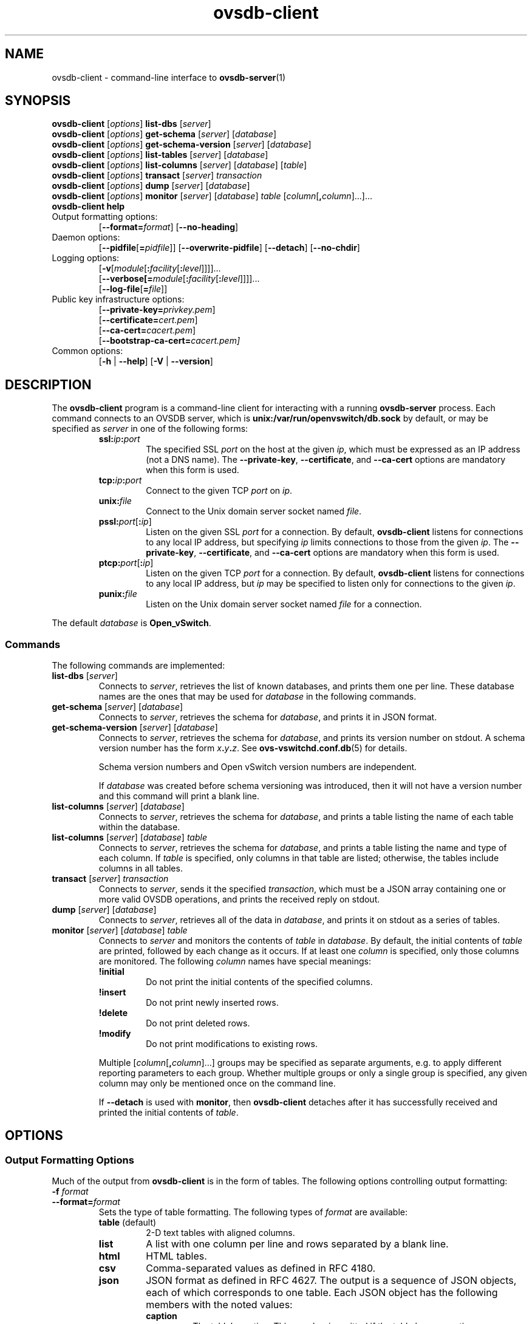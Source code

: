.\" -*- nroff -*-
.de IQ
.  br
.  ns
.  IP "\\$1"
..
.\" -*- nroff -*-
.TH ovsdb\-client 1 "November 2009" "Open vSwitch" "Open vSwitch Manual"
.\" This program's name:
.ds PN ovsdb\-client
.\" SSL peer program's name:
.ds SN ovsdb\-server
.
.SH NAME
ovsdb\-client \- command-line interface to \fBovsdb-server\fR(1)
.
.SH SYNOPSIS
\fBovsdb\-client \fR[\fIoptions\fR] \fBlist\-dbs \fR[\fIserver\fR]
.br
\fBovsdb\-client \fR[\fIoptions\fR] \fBget\-schema \fR[\fIserver\fR] \fR[\fIdatabase\fR]
.br
\fBovsdb\-client \fR[\fIoptions\fR] \fBget\-schema\-version\fI \fR[\fIserver\fR] \fR[\fIdatabase\fR]
.br
\fBovsdb\-client \fR[\fIoptions\fR] \fBlist\-tables\fI \fR[\fIserver\fR] \fR[\fIdatabase\fR]
.br
\fBovsdb\-client \fR[\fIoptions\fR] \fBlist\-columns\fI \fR[\fIserver\fR] \fR[\fIdatabase\fR] [\fItable\fR]
.br
\fBovsdb\-client \fR[\fIoptions\fR] \fBtransact\fI \fR[\fIserver\fR] \fItransaction\fR
.br
\fBovsdb\-client \fR[\fIoptions\fR] \fBdump\fI \fR[\fIserver\fR] \fR[\fIdatabase\fR]\fR
.br
\fBovsdb\-client \fR[\fIoptions\fR] \fBmonitor\fI \fR[\fIserver\fR] \fR[\fIdatabase\fR] \fItable\fR
[\fIcolumn\fR[\fB,\fIcolumn\fR]...]...
.br
\fBovsdb\-client help\fR
.IP "Output formatting options:"
[\fB\-\-format=\fIformat\fR]
[\fB\-\-no\-heading\fR]
.IP "Daemon options:"
[\fB\-\-pidfile\fR[\fB=\fIpidfile\fR]]
[\fB\-\-overwrite\-pidfile\fR]
[\fB\-\-detach\fR]
[\fB\-\-no\-chdir\fR]
.IP "Logging options:"
[\fB\-v\fR[\fImodule\fR[\fB:\fIfacility\fR[\fB:\fIlevel\fR]]]]\&...
.br
[\fB\-\-verbose[=\fImodule\fR[\fB:\fIfacility\fR[\fB:\fIlevel\fR]]]]\&...
.br
[\fB\-\-log\-file\fR[\fB=\fIfile\fR]]
.IP "Public key infrastructure options:"
[\fB\-\-private\-key=\fIprivkey.pem\fR]
.br
[\fB\-\-certificate=\fIcert.pem\fR]
.br
[\fB\-\-ca\-cert=\fIcacert.pem\fR]
.br
[\fB\-\-bootstrap\-ca\-cert=\fIcacert.pem]
.IP "Common options:"
[\fB\-h\fR | \fB\-\-help\fR]
[\fB\-V\fR | \fB\-\-version\fR]

.
.SH DESCRIPTION
The \fBovsdb\-client\fR program is a command-line client for
interacting with a running \fBovsdb\-server\fR process.
Each command connects to an OVSDB server, which is
\fBunix:/var/run/openvswitch/db.sock\fR by default, or may be specified as
\fIserver\fR in one of the following forms:
.RS
.IP "\fBssl:\fIip\fB:\fIport\fR"
The specified SSL \fIport\fR on the host at the given \fIip\fR, which
must be expressed as an IP address (not a DNS name).  The
\fB\-\-private\-key\fR, \fB\-\-certificate\fR, and \fB\-\-ca\-cert\fR
options are mandatory when this form is used.
.
.IP "\fBtcp:\fIip\fB:\fIport\fR"
Connect to the given TCP \fIport\fR on \fIip\fR.
.
.IP "\fBunix:\fIfile\fR"
Connect to the Unix domain server socket named \fIfile\fR.
.IP "\fBpssl:\fIport\fR[\fB:\fIip\fR]"
Listen on the given SSL \fIport\fR for a connection.  By default,
\fB\*(PN\fR listens for connections to any local IP address, but
specifying \fIip\fR limits connections to those from the given
\fIip\fR.  The \fB\-\-private\-key\fR, \fB\-\-certificate\fR, and
\fB\-\-ca\-cert\fR options are mandatory when this form is used.
.
.IP "\fBptcp:\fIport\fR[\fB:\fIip\fR]"
Listen on the given TCP \fIport\fR for a connection.  By default,
\fB\*(PN\fR listens for connections to any local IP address, but
\fIip\fR may be specified to listen only for connections to the given
\fIip\fR.
.
.IP "\fBpunix:\fIfile\fR"
Listen on the Unix domain server socket named \fIfile\fR for a
connection.
.RE
.PP
The default \fIdatabase\fR is \fBOpen_vSwitch\fR.
.
.SS "Commands"
The following commands are implemented:
.IP "\fBlist\-dbs \fR[\fIserver\fR]"
Connects to \fIserver\fR, retrieves the list of known databases, and
prints them one per line.  These database names are the ones that may
be used for \fIdatabase\fR in the following commands.
.
.IP "\fBget\-schema \fR[\fIserver\fR] \fR[\fIdatabase\fR]"
Connects to \fIserver\fR, retrieves the schema for \fIdatabase\fR, and
prints it in JSON format.
.
.IP "\fBget\-schema\-version\fI \fR[\fIserver\fR] \fR[\fIdatabase\fR]"
Connects to \fIserver\fR, retrieves the schema for \fIdatabase\fR, and
prints its version number on stdout.  A schema version number has the form
\fIx\fB.\fIy\fB.\fIz\fR.  See \fBovs\-vswitchd.conf.db\fR(5) for
details.
.IP
Schema version numbers and Open vSwitch version numbers are
independent.
.IP
If \fIdatabase\fR was created before schema versioning was introduced,
then it will not have a version number and this command will print a
blank line.
.
.IP "\fBlist\-columns\fI \fR[\fIserver\fR] \fR[\fIdatabase\fR]"
Connects to \fIserver\fR, retrieves the schema for \fIdatabase\fR, and
prints a table listing the name of each table
within the database.
.
.IP "\fBlist\-columns\fI \fR[\fIserver\fR] \fR[\fIdatabase\fR] \fItable\fR"
Connects to \fIserver\fR, retrieves the schema for \fIdatabase\fR, and
prints a table listing the name and type of each
column.  If \fItable\fR is specified, only columns in that table are
listed; otherwise, the tables include columns in all tables.
.
.IP "\fBtransact\fI \fR[\fIserver\fR] \fItransaction\fR"
Connects to \fIserver\fR, sends it the specified \fItransaction\fR,
which must be a JSON array containing one or more valid OVSDB
operations, and prints the received reply on stdout.
.
.IP "\fBdump\fI \fR[\fIserver\fR] \fR[\fIdatabase\fR]\fR"
Connects to \fIserver\fR, retrieves all of the data in \fIdatabase\fR,
and prints it on stdout as a series of tables.
.
.IP "\fBmonitor\fI \fR[\fIserver\fR] \fR[\fIdatabase\fR] \fItable\fR"
Connects to \fIserver\fR and monitors the contents of \fItable\fR in
\fIdatabase\fR.  By default, the initial contents of \fItable\fR are
printed, followed by each change as it occurs.  If at least one
\fIcolumn\fR is specified, only those columns are monitored.  The
following \fIcolumn\fR names have special meanings:
.RS
.IP "\fB!initial\fR"
Do not print the initial contents of the specified columns.
.IP "\fB!insert\fR"
Do not print newly inserted rows.
.IP "\fB!delete\fR"
Do not print deleted rows.
.IP "\fB!modify\fR"
Do not print modifications to existing rows.
.RE
.IP
Multiple [\fIcolumn\fR[\fB,\fIcolumn\fR]...] groups may be specified
as separate arguments, e.g. to apply different reporting parameters to
each group.  Whether multiple groups or only a single group is
specified, any given column may only be mentioned once on the command
line.
.IP
If \fB\-\-detach\fR is used with \fBmonitor\fR, then \fBovsdb\-client\fR
detaches after it has successfully received and printed the initial
contents of \fItable\fR.
.SH OPTIONS
.SS "Output Formatting Options"
Much of the output from \fBovsdb\-client\fR is in the form of tables.
The following options controlling output formatting:
.
.ds TD (default)
.IP "\fB\-f \fIformat\fR"
.IQ "\fB\-\-format=\fIformat\fR"
Sets the type of table formatting.  The following types of
\fIformat\fR are available:
.RS
.ie '\*(PN'ovs\-vsctl' .IP "\fBtable\fR"
.el                    .IP "\fBtable\fR (default)"
2-D text tables with aligned columns.
.ie '\*(PN'ovs\-vsctl' .IP "\fBlist\fR (default)"
.el                    .IP "\fBlist\fR"
A list with one column per line and rows separated by a blank line.
.IP "\fBhtml\fR"
HTML tables.
.IP "\fBcsv\fR"
Comma-separated values as defined in RFC 4180.
.IP "\fBjson\fR"
JSON format as defined in RFC 4627.  The output is a sequence of JSON
objects, each of which corresponds to one table.  Each JSON object has
the following members with the noted values:
.RS
.IP "\fBcaption\fR"
The table's caption.  This member is omitted if the table has no
caption.
.IP "\fBheadings\fR"
An array with one element per table column.  Each array element is a
string giving the corresponding column's heading.
.IP "\fBdata\fR"
An array with one element per table row.  Each element is also an
array with one element per table column.  The elements of this
second-level array are the cells that constitute the table.  Cells
that represent OVSDB data or data types are expressed in the format
described in the OVSDB specification; other cells are simply expressed
as text strings.
.RE
.RE
.
.IP "\fB\-d \fIformat\fR"
.IP "\fB\-\-data=\fIformat\fR"
Sets the formatting for cells within output tables.  The following
types of \fIformat\fR are available:
.RS
.IP "\fBstring\fR (default)"
The simple format described in the \fBDatabase Values\fR
.ie '\*(PN'ovs\-vsctl' section below.
.el                    section of \fBovs\-vsctl\fR(8).
.IP "\fBbare\fR"
The simple format with punctuation stripped off: \fB[]\fR and \fB{}\fR
are omitted around sets, maps, and empty columns, items within sets
and maps are space-separated, and strings are never quoted.  This
format may be easier for scripts to parse.
.IP "\fBjson\fR"
JSON.
.RE
.IP
The \fBjson\fR output format always outputs cells in JSON format,
ignoring this option.
.
.IP "\fB\-\-no\-heading\fR"
This option suppresses the heading row that otherwise appears in the
first row of table output.
.
.IP "\fB\-\-pretty\fR"
By default, JSON in output is printed as compactly as possible.  This
option causes JSON in output to be printed in a more readable
fashion.  Members of objects and elements of arrays are printed one
per line, with indentation.
.IP
This option does not affect JSON in tables, which is always printed
compactly.
.IP "\fB\-\-bare\fR"
Equivalent to \fB\-\-format=list \-\-data=bare \-\-no\-headings\fR.
.
.SS "Daemon Options"
The daemon options apply only to the \fBmonitor\fR command.  With any
other command, they have no effect.
.ds DD
.TP
\fB\-\-pidfile\fR[\fB=\fIpidfile\fR]
Causes a file (by default, \fB\*(PN.pid\fR) to be created indicating
the PID of the running process.  If the \fIpidfile\fR argument is not
specified, or
if it does not begin with \fB/\fR, then it is created in
\fB/var/run/openvswitch\fR.
.IP
If \fB\-\-pidfile\fR is not specified, no pidfile is created.
.
.TP
\fB\-\-overwrite\-pidfile\fR
By default, when \fB\-\-pidfile\fR is specified and the specified pidfile 
already exists and is locked by a running process, \fB\*(PN\fR refuses 
to start.  Specify \fB\-\-overwrite\-pidfile\fR to cause it to instead 
overwrite the pidfile.
.IP
When \fB\-\-pidfile\fR is not specified, this option has no effect.
.
.TP
\fB\-\-detach\fR
Causes \fB\*(PN\fR to detach itself from the foreground session and
run as a background process. \*(DD
.
.TP
\fB\-\-monitor\fR
Creates an additional process to monitor the \fB\*(PN\fR daemon.  If
the daemon dies due to a signal that indicates a programming error
(e.g. \fBSIGSEGV\fR, \fBSIGABRT\fR), then the monitor process starts a
new copy of it.  If the daemon die or exits for another reason, the
monitor process exits.
.IP
This option is normally used with \fB\-\-detach\fR, but it also
functions without it.
.
.TP
\fB\-\-no\-chdir\fR
By default, when \fB\-\-detach\fR is specified, \fB\*(PN\fR 
changes its current working directory to the root directory after it 
detaches.  Otherwise, invoking \fB\*(PN\fR from a carelessly chosen 
directory would prevent the administrator from unmounting the file 
system that holds that directory.
.IP
Specifying \fB\-\-no\-chdir\fR suppresses this behavior, preventing
\fB\*(PN\fR from changing its current working directory.  This may be 
useful for collecting core files, since it is common behavior to write 
core dumps into the current working directory and the root directory 
is not a good directory to use.
.IP
This option has no effect when \fB\-\-detach\fR is not specified.
.SS "Logging Options"
.TP
\fB\-v\fImodule\fR[\fB:\fIfacility\fR[\fB:\fIlevel\fR]], \fB\-\-verbose=\fImodule\fR[\fB:\fIfacility\fR[\fB:\fIlevel\fR]]
.
Sets the logging level for \fImodule\fR in \fIfacility\fR to
\fIlevel\fR:
.
.RS
.IP \(bu
\fImodule\fR may be any valid module name (as displayed by the
\fB\-\-list\fR action on \fBovs\-appctl\fR(8)), or the special name
\fBANY\fR to set the logging levels for all modules.
.
.IP \(bu
\fIfacility\fR may be \fBsyslog\fR, \fBconsole\fR, or \fBfile\fR to
set the levels for logging to the system log, the console, or a file
respectively, or \fBANY\fR to set the logging levels for both
facilities.  If it is omitted, \fIfacility\fR defaults to \fBANY\fR.
.IP
Regardless of the log levels set for \fBfile\fR, logging to a file
will not take place unless \fB\-\-log\-file\fR is also specified (see
below).
.
.IP \(bu 
\fIlevel\fR must be one of \fBoff\fR, \fBemer\fR, \fBerr\fR, \fBwarn\fR,
\fBinfo\fR, or
\fBdbg\fR, designating the minimum severity of a message for it to be
logged.  If it is omitted, \fIlevel\fR defaults to \fBdbg\fR.  See
\fBovs\-appctl\fR(8) for a definition of each log level.
.RE
.
.TP
\fB\-v\fR, \fB\-\-verbose\fR
Sets the maximum logging verbosity level, equivalent to
\fB\-\-verbose=ANY:ANY:dbg\fR.
.
.TP
\fB\-vPATTERN:\fIfacility\fB:\fIpattern\fR, \fB\-\-verbose=PATTERN:\fIfacility\fB:\fIpattern\fR
Sets the log pattern for \fIfacility\fR to \fIpattern\fR.  Refer to
\fBovs\-appctl\fR(8) for a description of the valid syntax for \fIpattern\fR.
.
.TP
\fB\-\-log\-file\fR[\fB=\fIfile\fR]
Enables logging to a file.  If \fIfile\fR is specified, then it is
used as the exact name for the log file.  The default log file name
used if \fIfile\fR is omitted is \fB/var/log/openvswitch/\*(PN.log\fR.
.SS "Public Key Infrastructure Options"
.de IQ
.  br
.  ns
.  IP "\\$1"
..
.IP "\fB\-p\fR \fIprivkey.pem\fR"
.IQ "\fB\-\-private\-key=\fIprivkey.pem\fR"
Specifies a PEM file containing the private key used as \fB\*(PN\fR's
identity for outgoing SSL connections.
.
.IP "\fB\-c\fR \fIcert.pem\fR"
.IQ "\fB\-\-certificate=\fIcert.pem\fR"
Specifies a PEM file containing a certificate that certifies the
private key specified on \fB\-p\fR or \fB\-\-private\-key\fR to be
trustworthy.  The certificate must be signed by the certificate
authority (CA) that the peer in SSL connections will use to verify it.
.
.IP "\fB\-C\fR \fIcacert.pem\fR"
.IQ "\fB\-\-ca\-cert=\fIcacert.pem\fR"
Specifies a PEM file containing the CA certificate that \fB\*(PN\fR
should use to verify certificates presented to it by SSL peers.  (This
may be the same certificate that SSL peers use to verify the
certificate specified on \fB\-c\fR or \fB\-\-certificate\fR, or it may
be a different one, depending on the PKI design in use.)
.
.IP "\fB\-C none\fR"
.IQ "\fB\-\-ca\-cert=none\fR"
Disables verification of certificates presented by SSL peers.  This
introduces a security risk, because it means that certificates cannot
be verified to be those of known trusted hosts.
.IP "\fB\-\-bootstrap\-ca\-cert=\fIcacert.pem\fR"
When \fIcacert.pem\fR exists, this option has the same effect as
\fB\-C\fR or \fB\-\-ca\-cert\fR.  If it does not exist, then
\fB\*(PN\fR will attempt to obtain the CA certificate from the
SSL peer on its first SSL connection and save it to the named PEM
file.  If it is successful, it will immediately drop the connection
and reconnect, and from then on all SSL connections must be
authenticated by a certificate signed by the CA certificate thus
obtained.
.IP
\fBThis option exposes the SSL connection to a man-in-the-middle
attack obtaining the initial CA certificate\fR, but it may be useful
for bootstrapping.
.IP
This option is only useful if the SSL peer sends its CA certificate as
part of the SSL certificate chain.  The SSL protocol does not require
the server to send the CA certificate, but
\fB\*(SN\fR(8) can be configured to do so with the
\fB\-\-peer\-ca\-cert\fR option.
.IP
This option is mutually exclusive with \fB\-C\fR and
\fB\-\-ca\-cert\fR.
.SS "Other Options"
.TP
\fB\-h\fR, \fB\-\-help\fR
Prints a brief help message to the console.
.
.TP
\fB\-V\fR, \fB\-\-version\fR
Prints version information to the console.
.SH "SEE ALSO"
.
\fBovsdb\-server\fR(1),
\fBovsdb\-client\fR(1),
and the OVSDB specification.
